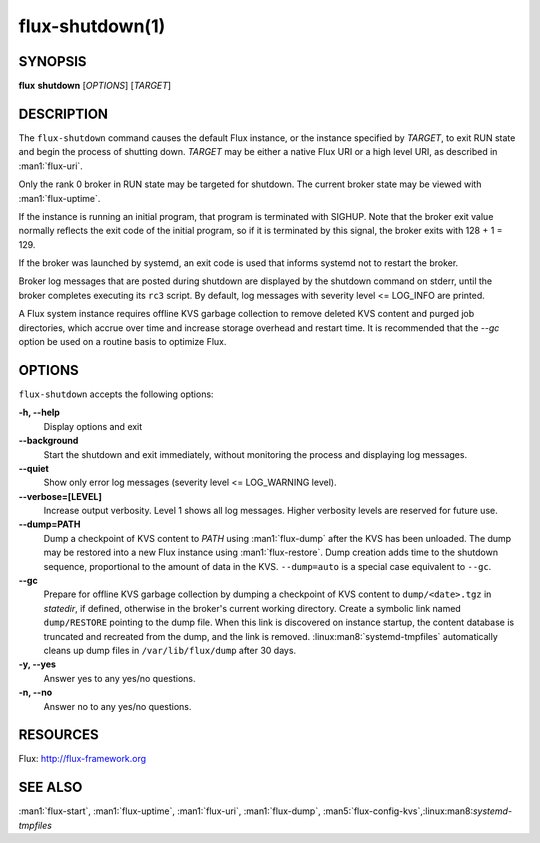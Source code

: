 ================
flux-shutdown(1)
================


SYNOPSIS
========

**flux** **shutdown** [*OPTIONS*] [*TARGET*]


DESCRIPTION
===========

The ``flux-shutdown`` command causes the default Flux instance, or the
instance specified by *TARGET*, to exit RUN state and begin the process
of shutting down.  *TARGET* may be either a native Flux URI or a high level
URI, as described in :man1:`flux-uri`.

Only the rank 0 broker in RUN state may be targeted for shutdown.
The current broker state may be viewed with :man1:`flux-uptime`.

If the instance is running an initial program, that program is terminated
with SIGHUP.  Note that the broker exit value normally reflects the
exit code of the initial program, so if it is terminated by this signal,
the broker exits with 128 + 1 = 129.

If the broker was launched by systemd, an exit code is used that informs
systemd not to restart the broker.

Broker log messages that are posted during shutdown are displayed by
the shutdown command on stderr, until the broker completes executing its
``rc3`` script.  By default, log messages with severity level <= LOG_INFO
are printed.

A Flux system instance requires offline KVS garbage collection to remove
deleted KVS content and purged job directories, which accrue over time and
increase storage overhead and restart time.  It is recommended that the
*--gc* option be used on a routine basis to optimize Flux.


OPTIONS
=======

``flux-shutdown`` accepts the following options:

**-h, --help**
   Display options and exit

**--background**
   Start the shutdown and exit immediately, without monitoring the process
   and displaying log messages.

**--quiet**
   Show only error log messages (severity level <= LOG_WARNING level).

**--verbose=[LEVEL]**
   Increase output verbosity.  Level 1 shows all log messages.  Higher
   verbosity levels are reserved for future use.

**--dump=PATH**
   Dump a checkpoint of KVS content to *PATH* using :man1:`flux-dump` after the
   KVS has been unloaded.  The dump may be restored into a new Flux instance
   using :man1:`flux-restore`.  Dump creation adds time to the shutdown
   sequence, proportional to the amount of data in the KVS.  ``--dump=auto``
   is a special case equivalent to ``--gc``.

**--gc**
   Prepare for offline KVS garbage collection by dumping a checkpoint of KVS
   content to ``dump/<date>.tgz`` in *statedir*, if defined, otherwise in
   the broker's current working directory.  Create a symbolic link named
   ``dump/RESTORE`` pointing to the dump file.  When this link is discovered
   on instance startup, the content database is truncated and recreated from
   the dump, and the link is removed.  :linux:man8:`systemd-tmpfiles`
   automatically cleans up dump files in ``/var/lib/flux/dump`` after 30 days.

**-y, --yes**
   Answer yes to any yes/no questions.

**-n, --no**
   Answer no to any yes/no questions.


RESOURCES
=========

Flux: http://flux-framework.org


SEE ALSO
========

:man1:`flux-start`, :man1:`flux-uptime`, :man1:`flux-uri`, :man1:`flux-dump`,
:man5:`flux-config-kvs`,:linux:man8:`systemd-tmpfiles`
